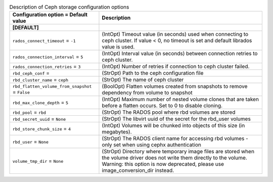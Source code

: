 ..
    Warning: Do not edit this file. It is automatically generated from the
    software project's code and your changes will be overwritten.

    The tool to generate this file lives in openstack-doc-tools repository.

    Please make any changes needed in the code, then run the
    autogenerate-config-doc tool from the openstack-doc-tools repository, or
    ask for help on the documentation mailing list, IRC channel or meeting.

.. _cinder-storage_ceph:

.. list-table:: Description of Ceph storage configuration options
   :header-rows: 1
   :class: config-ref-table

   * - Configuration option = Default value
     - Description
   * - **[DEFAULT]**
     -
   * - ``rados_connect_timeout`` = ``-1``
     - (IntOpt) Timeout value (in seconds) used when connecting to ceph cluster. If value < 0, no timeout is set and default librados value is used.
   * - ``rados_connection_interval`` = ``5``
     - (IntOpt) Interval value (in seconds) between connection retries to ceph cluster.
   * - ``rados_connection_retries`` = ``3``
     - (IntOpt) Number of retries if connection to ceph cluster failed.
   * - ``rbd_ceph_conf`` =
     - (StrOpt) Path to the ceph configuration file
   * - ``rbd_cluster_name`` = ``ceph``
     - (StrOpt) The name of ceph cluster
   * - ``rbd_flatten_volume_from_snapshot`` = ``False``
     - (BoolOpt) Flatten volumes created from snapshots to remove dependency from volume to snapshot
   * - ``rbd_max_clone_depth`` = ``5``
     - (IntOpt) Maximum number of nested volume clones that are taken before a flatten occurs. Set to 0 to disable cloning.
   * - ``rbd_pool`` = ``rbd``
     - (StrOpt) The RADOS pool where rbd volumes are stored
   * - ``rbd_secret_uuid`` = ``None``
     - (StrOpt) The libvirt uuid of the secret for the rbd_user volumes
   * - ``rbd_store_chunk_size`` = ``4``
     - (IntOpt) Volumes will be chunked into objects of this size (in megabytes).
   * - ``rbd_user`` = ``None``
     - (StrOpt) The RADOS client name for accessing rbd volumes - only set when using cephx authentication
   * - ``volume_tmp_dir`` = ``None``
     - (StrOpt) Directory where temporary image files are stored when the volume driver does not write them directly to the volume. Warning: this option is now deprecated, please use image_conversion_dir instead.
